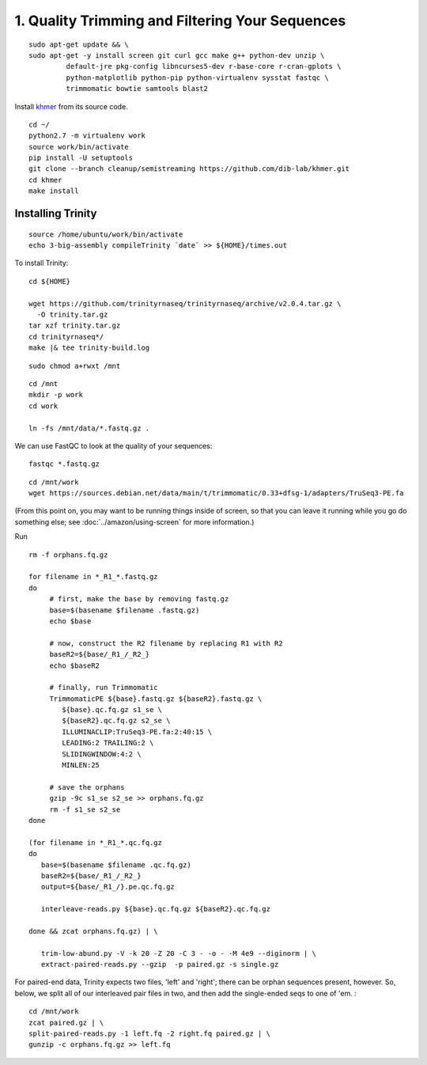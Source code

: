 ================================================
1. Quality Trimming and Filtering Your Sequences
================================================

.. shell start

::

   sudo apt-get update && \
   sudo apt-get -y install screen git curl gcc make g++ python-dev unzip \
            default-jre pkg-config libncurses5-dev r-base-core r-cran-gplots \
            python-matplotlib python-pip python-virtualenv sysstat fastqc \
            trimmomatic bowtie samtools blast2
.. ::

   set -x
   set -e

   echo Clearing times.out
   touch ${HOME}/times.out
   mv -f ${HOME}/times.out ${HOME}/times.out.bak
   echo 1-quality INSTALL `date` >> ${HOME}/times.out

Install `khmer <http://khmer.readthedocs.org>`__ from its source code.
::

   cd ~/
   python2.7 -m virtualenv work
   source work/bin/activate
   pip install -U setuptools
   git clone --branch cleanup/semistreaming https://github.com/dib-lab/khmer.git
   cd khmer
   make install
::

Installing Trinity
------------------
::

   source /home/ubuntu/work/bin/activate
   echo 3-big-assembly compileTrinity `date` >> ${HOME}/times.out

To install Trinity:
::
   
   cd ${HOME}
   
   wget https://github.com/trinityrnaseq/trinityrnaseq/archive/v2.0.4.tar.gz \
     -O trinity.tar.gz
   tar xzf trinity.tar.gz
   cd trinityrnaseq*/
   make |& tee trinity-build.log

::

   sudo chmod a+rwxt /mnt

.. ::

   cd /mnt
   curl -O https://s3.amazonaws.com/public.ged.msu.edu/mrnaseq-subset.tar
   mkdir -p data
   cd data
   tar xvf ../mrnaseq-subset.tar

.. @CTB move mrnaseq-subset.tar onto S3


 :
::

   cd /mnt
   mkdir -p work
   cd work
   
   ln -fs /mnt/data/*.fastq.gz .


We can use FastQC to look at the quality of
your sequences::

   fastqc *.fastq.gz

::

   cd /mnt/work
   wget https://sources.debian.net/data/main/t/trimmomatic/0.33+dfsg-1/adapters/TruSeq3-PE.fa

.. ::

   echo 1-quality TRIM `date` >> ${HOME}/times.out

(From this point on, you may want to be running things inside of
screen, so that you can leave it running while you go do something
else; see :doc:`../amazon/using-screen` for more information.)

Run
::

   rm -f orphans.fq.gz

   for filename in *_R1_*.fastq.gz
   do
        # first, make the base by removing fastq.gz
        base=$(basename $filename .fastq.gz)
        echo $base
        
        # now, construct the R2 filename by replacing R1 with R2
        baseR2=${base/_R1_/_R2_}
        echo $baseR2
        
        # finally, run Trimmomatic
        TrimmomaticPE ${base}.fastq.gz ${baseR2}.fastq.gz \
           ${base}.qc.fq.gz s1_se \
           ${baseR2}.qc.fq.gz s2_se \
           ILLUMINACLIP:TruSeq3-PE.fa:2:40:15 \
           LEADING:2 TRAILING:2 \
           SLIDINGWINDOW:4:2 \
           MINLEN:25
        
        # save the orphans
        gzip -9c s1_se s2_se >> orphans.fq.gz
        rm -f s1_se s2_se
   done

   (for filename in *_R1_*.qc.fq.gz
   do
      base=$(basename $filename .qc.fq.gz)
      baseR2=${base/_R1_/_R2_}
      output=${base/_R1_/}.pe.qc.fq.gz

      interleave-reads.py ${base}.qc.fq.gz ${baseR2}.qc.fq.gz  

   done && zcat orphans.fq.gz) | \

      trim-low-abund.py -V -k 20 -Z 20 -C 3 - -o - -M 4e9 --diginorm | \
      extract-paired-reads.py --gzip  -p paired.gz -s single.gz

For paired-end data, Trinity expects two files, 'left' and 'right';
there can be orphan sequences present, however.  So, below, we split
all of our interleaved pair files in two, and then add the single-ended
seqs to one of 'em. :
::

   cd /mnt/work
   zcat paired.gz | \
   split-paired-reads.py -1 left.fq -2 right.fq paired.gz | \
   gunzip -c orphans.fq.gz >> left.fq
   

.. shell stop
